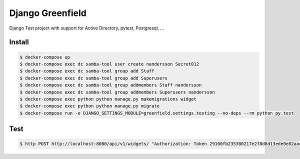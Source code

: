 =================
Django Greenfield
=================

Django Test project with support for Active Directory, pytest, Postgresql, ...


Install
-------

.. code:: bash

  $ docker-compose up
  $ docker-compose exec dc samba-tool user create nandersson Secret012 
  $ docker-compose exec dc samba-tool group add Staff
  $ docker-compose exec dc samba-tool group add Superusers 
  $ docker-compose exec dc samba-tool group addmembers Staff nandersson 
  $ docker-compose exec dc samba-tool group addmembers Superusers nandersson 
  $ docker-compose exec python python manage.py makemigrations widget
  $ docker-compose exec python python manage.py migrate
  $ docker-compose run -e DJANGO_SETTINGS_MODULE=greenfield.settings.testing --no-deps --rm python py.test

Test
----

.. code:: bash

  $ http POST http://localhost:8000/api/v1/widgets/ "Authorization: Token 29100fb235300217e2f8d8d13ede0e82aa4e5875" display_name="Some cool Widget"
